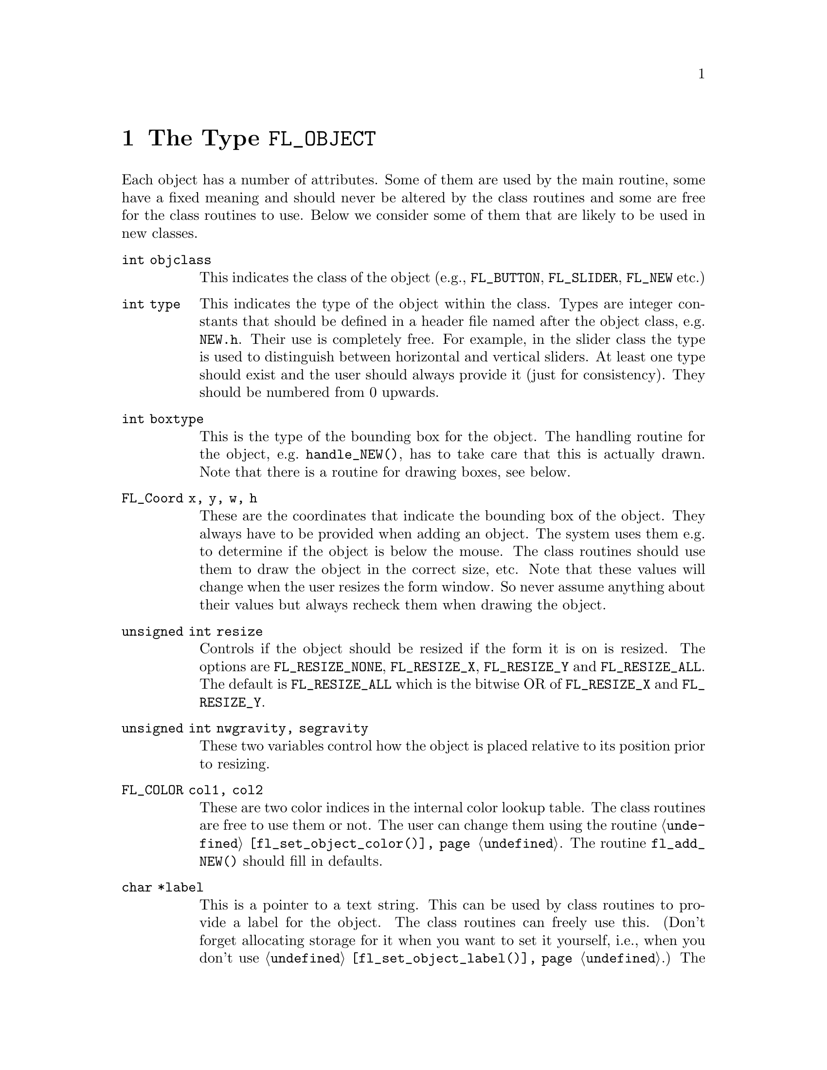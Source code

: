 @node Part IV The Type FL_OBJECT
@chapter The Type @code{FL_OBJECT}

Each object has a number of attributes. Some of them are used by the
main routine, some have a fixed meaning and should never be altered by
the class routines and some are free for the class routines to use.
Below we consider some of them that are likely to be used in new
classes.
@table @code
@item int objclass
This indicates the class of the object (e.g., @code{FL_BUTTON},
@code{FL_SLIDER}, @code{FL_NEW} etc.)
@item int type
This indicates the type of the object within the class. Types are
integer constants that should be defined in a header file named after
the object class, e.g.@: @file{NEW.h}. Their use is completely free.
For example, in the slider class the type is used to distinguish
between horizontal and vertical sliders. At least one type should
exist and the user should always provide it (just for consistency).
They should be numbered from 0 upwards.
@item int boxtype
This is the type of the bounding box for the object. The handling
routine for the object, e.g.@: @code{handle_NEW()}, has to take care
that this is actually drawn. Note that there is a routine for drawing
boxes, see below.
@item FL_Coord x, y, w, h
These are the coordinates that indicate the bounding box of the
object. They always have to be provided when adding an object. The
system uses them e.g.@: to determine if the object is below the mouse.
The class routines should use them to draw the object in the correct
size, etc. Note that these values will change when the user resizes
the form window. So never assume anything about their values but
always recheck them when drawing the object.
@item unsigned int resize
Controls if the object should be resized if the form it is on is
resized. The options are @code{FL_RESIZE_NONE}, @code{FL_RESIZE_X},
@code{FL_RESIZE_Y} and @code{FL_RESIZE_ALL}. The default is
@code{FL_RESIZE_ALL} which is the bitwise OR of @code{FL_RESIZE_X} and
@code{FL_RESIZE_Y}.
@item unsigned int nwgravity, segravity
These two variables control how the object is placed relative to its
position prior to resizing.
@item FL_COLOR col1, col2
These are two color indices in the internal color lookup table. The
class routines are free to use them or not. The user can change them
using the routine @code{@ref{fl_set_object_color()}}. The routine
@code{fl_add_NEW()} should fill in defaults.
@item char *label
This is a pointer to a text string. This can be used by class routines
to provide a label for the object. The class routines can freely use
this. (Don't forget allocating storage for it when you want to set it
yourself, i.e., when you don't use
@code{@ref{fl_set_object_label()}}.) The user can change it using the
routine @code{@ref{fl_set_object_label()}}. The label must be drawn by
the routine handling the object when it receives a @code{FL_DRAWLABEL}
event (or it could be part of the code for @code{FL_DRAW} event). (The
system does not draw the label automatically because it does not know
where to draw it.) For non-offsetted labels, i.e., the alignment is
relative to the entire bounding box, simply calling
@code{@ref{fl_draw_object_label()}} should be enough.
@item FL_COLOR lcol
The color of the label. The class routines can freely use this. The
user sets it with @code{@ref{fl_set_object_lcol()}}.
@item int lsize
The size of the font used to draw the label. The class routines can
freely use this. The user sets it with
@code{@ref{fl_set_object_lsize()}}.
@item int lstyle
The style of the font the label os drawn in, i.e. the number of the
font in which it should be drawn. The class routines can freely use
this. The user sets it with @code{@ref{fl_set_object_lstyle()}}.
@item int align
The alignment of the label with respect to the object. Again it is up
to the class routines to do something useful with this. The possible
values are @code{FL_ALIGN_LEFT}, @code{FL_ALIGN_RIGHT},
@code{FL_ALIGN_TOP}, @code{FL_ALIGN_BOTTOM}, @code{FL_ALIGN_CENTER},
@code{FL_ALIGN_TOP_LEFT}, @code{FL_ALIGN_TOP_RIGHT},
@code{FL_ALIGN_BOTTOM_LEFT} and @code{FL_ALIGN_BOTTOM_RIGHT}. The
value should be bitwise ORed with @code{FL_ALIGN_INSIDE} if the label
will be within the bounding box of the object. The user can set this
using the routine @code{@ref{fl_set_object_lalign()}}.
@item int bw
An integer indicating the border width of the object. Negative values
indicate the up box should look "softer" (in which case no black line
of 1 pixel width is drawn around the objects box). The user can set a
different border width using @code{@ref{fl_set_object_bw()}}.
@item long *shortcut
A pointer to long containing all shortcuts (as keysyms) defined for
the object (also see the previous chapter). You should never need them
because they are fully handled by the main routines.
@item void *spec
This is a pointer that points to any class specific information. For
example, for sliders it stores the minimum, maximum and current value
of the slider. Most classes (except the most simple ones like boxes
and texts) will need this. The function for adding a new object
(@code{fl_add_NEW()}) has to allocate storage for it. Whenever the
object receives the event @code{FL_FREEMEM} it should free this
memory.
@item int visible
Indicates whether the object is visible. The class routines don't have
to do anything with this variable. When the object is not visible the
main routine will never try to draw it or send events to it. By
default objects are visible. Note that a true visible does not
guarantee the object is visible on the screen, for that also the form
the object beongs to need to be visible, in which case
@code{@ref{fl_form_is_visible()}} returns true.
@item int active
Indicates whether the object is active, i.e., wants to receive events
other than @code{FL_DRAW}.

Static objects, such as text and boxes are inactive. Changing the
status should be done in the @code{fl_add_NEW()} routine if required.
By default objects are active.
@item int input
Indicates whether this object can receive keyboard input. If not,
events related to keyboard input are not sent to the object. The
default value of @code{input} is false. It should be set by
@code{fl_add_NEW()} if required. Note that not all keys are sent (see
member @code{wantkey} below).
@item int wantkey
An input object normally does not receive @code{<Tab>} or
@code{<Return>} keystrokes or any other keys except those that have
values between 0-255, the @code{<Left>} and @code{<Right>} arrow keys
and @code{<Home>} and @code{<End>} (@code{<Tab>} and @code{<Return>}
are normally used to switch between input objects). By setting this
field to @code{FL_KEY_TAB} enforces that the object receives also
these two keys as well as the @code{<Up>} and @code{<Down>} arrow keys
and @code{<PgUp>} and @code{<PgDn>} when it has the focus. To receive
other special keys (e.g.@: function keys) @code{FL_KEY_SPECIAL} must
be set in @code{wantkey}. By setting @code{wantkey} to
@code{FL_KEY_ALL} all keys are sent to the object.
@item unsigned int click_timeout
If non-zero this indicates the the maximum elapsed time (in msec)
between two mouse clicks to be considered a double click. A zero value
disables double/triple click detection.
@c
@c The following is incorrect. The current implementation works only
@c for buttons since it explictely calls fl_get_button(), so one
@c can't create radio objects of any other sort.
@c
@c @item int radio
@c This indicates whether this object is a radio object. This means that,
@c whenever it is pushed, other radio objects in the same group in the
@c form that are pushed are released (and their pushed value is reset).
@c Radio buttons use this. The default is false. The fl_add_NEW() routine
@c should set it if required.
@item int automatic
An object is automatic if it automatically (without user actions) has
to change its contents. Automatic objects get a @code{FL_STEP} event
about every @w{50 msec}. For example the object class clock is
automatic. @code{automatic} by default is false.
@item int belowmouse
This indicates whether the mouse is on this object. It is set and
reset by the main routine. The class routines should never change it
but can use it to draw or handle the object differently.
@c
@c pushed shouldn't be used in user code
@c @item int pushed
@c This indicates whether the mouse is pushed within the bounding box
@c of the object. It is set and reset by the main routine. Class
@c routines should never change it but can use it to draw or handle
@c objects differently.
@item int focus
Indicates whether keyboard input is sent to this object. It is set and
reset by the main routine. Never change it but you can use its value.
@item FL_HANDLEPTR handle
This is a pointer to the interaction handling routine for the object.
@code{fl_add_NEW()} sets this by providing the correct handling
routine. Normally it is never used (except by the main routine) or
changed although there might be situations in which you want to change
the interaction handling routine for an object, due to some user
action.
@item FL_OBJECT *next, *prev
@itemx FL_FORM *form
These are pointers to other objects in the form and to the form
itself. They are used by the main routines. The class routines should
not change them.
@item void *c_vdata
A void pointer for the class routine. The main module does not
reference or modify this field in any way. The object classes,
including the built-in ones, may use this field.
@item char *c_cdata
A char pointer for the class routine. The main module does not
reference or modify this field in any way. The object classes,
including the built-in ones, may use this field.
@item long c_ldata
A long variable for the class routine. The main module does not
reference or modify this field in any way. The object classes,
including the built-in ones, may use this field.
@item void *u_vdata
A void pointer for the application program. The main module does not
reference or modify this field in any way and neither should the class
routines.
@item char *u_cdata
A char pointer for the application program. The main module does not
reference or modify this field in any way and neither should the class
routines.
@item long u_ldata
A long variable provided for the application program.
@item FL_CALLBACKPTR object_callback
The callback routine that the application program assigns to the
object. This is the responsibility of the application program and the
class routines should not use it.
@item long argument
The argument to the call-back routine. Again, this is the
responsibility of the application program to set.
@end table

The generic object construction routine
@tindex FL_HANDLEPTR
@findex fl_make_object()
@anchor{fl_make_object()}
@example
typedef int (*FL_HANDLEPTR)(FL_OBJECT *obj, int event,
                            FL_Coord mx, FL_Coord my,
                            int key, void *raw_event);

FL_OBJECT *fl_make_object(int objclass, int type,
                          FL_Coord x, FL_Coord y,
                          FL_Coord w, FL_Cord h,
                          const char *label,
                          FL_HANDLEPTR handle);
@end example
@noindent
allocates a chunk of memory appropriate for all object classes and
initializes the newly allocated object to the following state:
@example
obj->resize = FL_RESIZE_X | FL_RESIZE_Y;
obj->nwgravity = obj->segravity = FL_NoGravity;
obj->boxtype = FL_NO_BOX;
obj->align = FL_ALIGN_CENTER | FL_ALIGN_INSIDE;
obj->lcol = FL_BLACK;
obj->lsize = FL_DEFAULT_SIZE;
obj->lstyle = FL_NORMAL_STYLE;
obj->col1 = FL_COL1;
obj->col2 = FL_MCOL;
obj->wantkey = FL_KEY_NORMAL;
obj->active = 1;
obj->visible = 1;
obj->bw = borderWidth_resource_set ? resource_val : FL_BOUND_WIDTH;
obj->u_ldata = 0;
obj->u_vdata = 0;
obj->spec = 0;
@end example

There is rarely any need for the new object class to know how the
object is added to a form and how the Forms Library manages the
geometry, e.g., does an object have its own window etc. Nonetheless if
this information is required, use @code{FL_ObjWin(obj)} to obtain the
window resource ID of the window thhe object belongs to. Beware that
an object window ID may be shared with other objects@footnote{The only
exception is the canvas class where the window ID is guaranteed to be
non-shared.}. Always remove an object from the screen with
@code{@ref{fl_hide_object()}}.

The class routine/application may reference the following members of
the @code{FL FORM} structure to obtain information on the status of
the form, but should not modify them directly:
@table @code
@item int visible
Indicates if the form is visible on the screen (mapped). Never change
it directly, use @code{@ref{fl_show_form()}} or
@code{@ref{fl_hide_form()}} instead.
@item int deactivated
Indicates if the form is deactivated. Never change it directly, use
@code{@ref{fl_activate_form()}} or @code{@ref{fl_deactivate_form()}}
instead.
@item FL OBJECT *focusobj
This pointer points to the object on the form that has the
input focus.
@item FL OBJECT *first
The first object on the form. Pointer to a linked list.
@item  Window window
The forms window.
@end table
